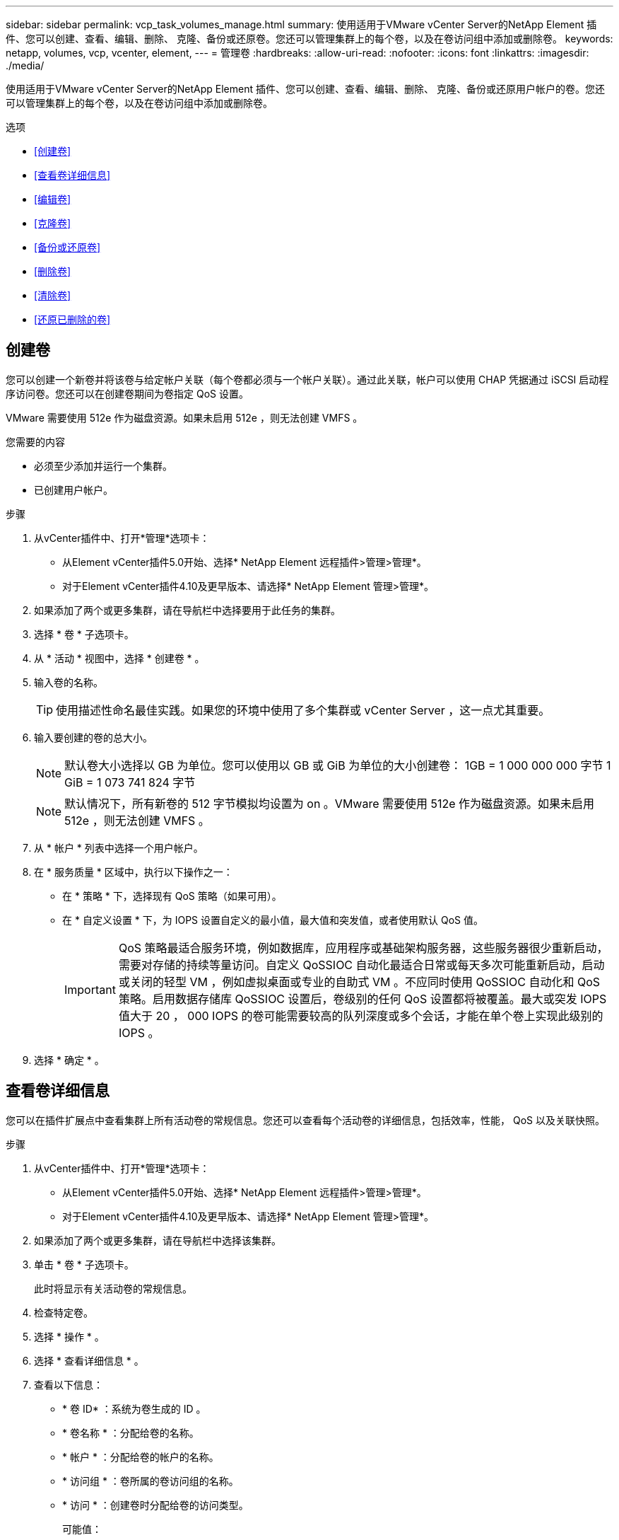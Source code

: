 ---
sidebar: sidebar 
permalink: vcp_task_volumes_manage.html 
summary: 使用适用于VMware vCenter Server的NetApp Element 插件、您可以创建、查看、编辑、删除、 克隆、备份或还原卷。您还可以管理集群上的每个卷，以及在卷访问组中添加或删除卷。 
keywords: netapp, volumes, vcp, vcenter, element, 
---
= 管理卷
:hardbreaks:
:allow-uri-read: 
:nofooter: 
:icons: font
:linkattrs: 
:imagesdir: ./media/


[role="lead"]
使用适用于VMware vCenter Server的NetApp Element 插件、您可以创建、查看、编辑、删除、 克隆、备份或还原用户帐户的卷。您还可以管理集群上的每个卷，以及在卷访问组中添加或删除卷。

.选项
* <<创建卷>>
* <<查看卷详细信息>>
* <<编辑卷>>
* <<克隆卷>>
* <<备份或还原卷>>
* <<删除卷>>
* <<清除卷>>
* <<还原已删除的卷>>




== 创建卷

您可以创建一个新卷并将该卷与给定帐户关联（每个卷都必须与一个帐户关联）。通过此关联，帐户可以使用 CHAP 凭据通过 iSCSI 启动程序访问卷。您还可以在创建卷期间为卷指定 QoS 设置。

VMware 需要使用 512e 作为磁盘资源。如果未启用 512e ，则无法创建 VMFS 。

.您需要的内容
* 必须至少添加并运行一个集群。
* 已创建用户帐户。


.步骤
. 从vCenter插件中、打开*管理*选项卡：
+
** 从Element vCenter插件5.0开始、选择* NetApp Element 远程插件>管理>管理*。
** 对于Element vCenter插件4.10及更早版本、请选择* NetApp Element 管理>管理*。


. 如果添加了两个或更多集群，请在导航栏中选择要用于此任务的集群。
. 选择 * 卷 * 子选项卡。
. 从 * 活动 * 视图中，选择 * 创建卷 * 。
. 输入卷的名称。
+

TIP: 使用描述性命名最佳实践。如果您的环境中使用了多个集群或 vCenter Server ，这一点尤其重要。

. 输入要创建的卷的总大小。
+

NOTE: 默认卷大小选择以 GB 为单位。您可以使用以 GB 或 GiB 为单位的大小创建卷： 1GB = 1 000 000 000 字节 1 GiB = 1 073 741 824 字节

+

NOTE: 默认情况下，所有新卷的 512 字节模拟均设置为 on 。VMware 需要使用 512e 作为磁盘资源。如果未启用 512e ，则无法创建 VMFS 。

. 从 * 帐户 * 列表中选择一个用户帐户。
. 在 * 服务质量 * 区域中，执行以下操作之一：
+
** 在 * 策略 * 下，选择现有 QoS 策略（如果可用）。
** 在 * 自定义设置 * 下，为 IOPS 设置自定义的最小值，最大值和突发值，或者使用默认 QoS 值。
+

IMPORTANT: QoS 策略最适合服务环境，例如数据库，应用程序或基础架构服务器，这些服务器很少重新启动，需要对存储的持续等量访问。自定义 QoSSIOC 自动化最适合日常或每天多次可能重新启动，启动或关闭的轻型 VM ，例如虚拟桌面或专业的自助式 VM 。不应同时使用 QoSSIOC 自动化和 QoS 策略。启用数据存储库 QoSSIOC 设置后，卷级别的任何 QoS 设置都将被覆盖。最大或突发 IOPS 值大于 20 ， 000 IOPS 的卷可能需要较高的队列深度或多个会话，才能在单个卷上实现此级别的 IOPS 。



. 选择 * 确定 * 。




== 查看卷详细信息

您可以在插件扩展点中查看集群上所有活动卷的常规信息。您还可以查看每个活动卷的详细信息，包括效率，性能， QoS 以及关联快照。

.步骤
. 从vCenter插件中、打开*管理*选项卡：
+
** 从Element vCenter插件5.0开始、选择* NetApp Element 远程插件>管理>管理*。
** 对于Element vCenter插件4.10及更早版本、请选择* NetApp Element 管理>管理*。


. 如果添加了两个或更多集群，请在导航栏中选择该集群。
. 单击 * 卷 * 子选项卡。
+
此时将显示有关活动卷的常规信息。

. 检查特定卷。
. 选择 * 操作 * 。
. 选择 * 查看详细信息 * 。
. 查看以下信息：
+
** * 卷 ID* ：系统为卷生成的 ID 。
** * 卷名称 * ：分配给卷的名称。
** * 帐户 * ：分配给卷的帐户的名称。
** * 访问组 * ：卷所属的卷访问组的名称。
** * 访问 * ：创建卷时分配给卷的访问类型。
+
可能值：

+
*** `Read/Write` ：接受所有读取和写入。
*** `只读` ：允许所有读取活动；不允许写入。
*** `locked` ：仅允许管理员访问。
*** `ReplicationTarget` ：指定为复制卷对中的目标卷。


** * 卷已配对 * ：指示卷是否属于卷配对。
** * 大小（ GB ） * ：卷的总大小（以 GB 为单位）。
** * 快照 * ：为卷创建的快照数量。
** * QoS 策略 * ：用户定义的 QoS 策略的名称。
** * 。 512e* ：标识卷上是否启用了 512e 。此值可以是 " 是 " 或 " 否 "


. 查看以下部分中列出的特定卷的详细信息：
+
** <<常规详细信息部分>>
** <<效率部分>>
** <<性能部分>>
** <<服务质量部分>>
** <<Snapshots 部分>>






=== 常规详细信息部分

* * 名称 * ：分配给卷的名称。
* * 卷 ID* ：系统为卷生成的 ID 。
* * IQN* ：卷的 iSCSI 限定名称。
* * 帐户 ID* ：关联帐户的唯一帐户 ID 。
* * 帐户 * ：分配给卷的帐户的名称。
* * 访问组 * ：卷所属的卷访问组的名称。
* * 大小 * ：卷的总大小（以字节为单位）。
* * 卷已配对 * ：指示卷是否属于卷配对。
* * SCSI EUI 设备 ID* ：卷的全局唯一 SCSI 设备标识符，采用基于 EUI-64 的 16 字节格式。
* * SCSI NAA 设备 ID* ： NAA IEEE 注册扩展格式的协议端点的全局唯一 SCSI 设备标识符。




=== 效率部分

* * 压缩 * ：卷的压缩效率得分。
* * 重复数据删除 * ：卷的重复数据删除效率得分。
* * 精简配置 * ：卷的精简配置效率得分。
* * 上次更新 * ：上次效率得分的日期和时间。




=== 性能部分

* * 帐户 ID* ：关联帐户的唯一帐户 ID 。
* * 实际 IOPS* ：卷在过去 500 毫秒内的当前实际 IOPS 。
* * 异步延迟 * ：自卷上次与远程集群同步以来的时间长度。
* * 平均 IOP 大小 * ：过去 500 毫秒内卷最近 I/O 的平均大小（以字节为单位）。
* * 突发 IOPS 大小 * ：用户可用的 IOP 信用值总数。如果卷使用的 IOPS 未达到最大 IOPS ，则会累积额度。
* * 客户端队列深度 * ：卷的未完成读取和写入操作的数量。
* * 上次更新 * ：上次性能更新的日期和时间。
* * 延迟 usec* ：过去 500 毫秒内完成卷操作的平均时间，以微秒为单位。"0" （零）值表示卷没有 I/O 。
* * 非零块 * ：上次垃圾回收操作完成后包含数据的 4KiB 块总数。
* * 性能利用率 * ：正在使用的集群 IOPS 百分比。例如，以 100K IOPS 运行的 250K IOP 集群将显示消耗率为 40% 。
* * 读取字节 * ：自卷创建以来从卷读取的总累积字节数。
* * 读取延迟 usec* ：过去 500 毫秒内完成卷读取操作的平均时间，以微秒为单位。
* * 读取操作 * ：自卷创建以来卷的总读取操作数。
* * 精简配置 * ：卷的精简配置效率得分。
* * 限制 * ：介于 0 和 1 之间的浮动值，表示系统由于重新复制数据，瞬时错误和创建快照而将客户端限制在其最大 IOPS 以下的程度。
* * 总延迟 usec* ：完成卷读写操作的时间，以微秒为单位。
* * 未对齐读取 * ：对于 512e 卷，不在 4k 扇区边界上的读取操作数。未对齐读取次数较多可能表示分区对齐不正确。
* * 未对齐写入 * ：对于 512e 卷，不在 4k 扇区边界上的写入操作数。未对齐写入次数较多可能表示分区对齐不正确。
* * 已用容量 * ：已用容量的百分比。
* * 卷 ID* ：系统为卷生成的 ID 。
* * 卷访问组 * ：与卷关联的卷访问组 ID 。
* * 卷利用率 * ：一个百分比值，用于说明客户端使用该卷的容量。可能值：
+
** 0 ：客户端未使用此卷。
** 100 ：客户端正在使用其最大值
** >100 ：客户端正在使用其突发。


* * 写入字节 * ：自卷创建以来写入卷的总累积字节数。
* * 写入延迟 usec* ：过去 500 毫秒内完成卷写入操作的平均时间，以微秒为单位。
* * 写入操作 * ：自卷创建以来卷的总累积写入操作数。
* * 零块 * ：完成最后一轮垃圾回收操作后不含数据的 4KiB 块的总数。




=== 服务质量部分

* * 策略 * ：分配给卷的 QoS 策略的名称。
* * I/O 大小 * ： IOPS 的大小（以 KB 为单位）。
* * 最小 IOPS* ：集群为卷提供的最小可持续每秒输入输出数（ IOPS ）。为卷配置的最小 IOPS 是卷性能的保证级别。性能不会低于此级别。
* * 最大 IOPS* ：集群为卷提供的最大可持续 IOPS 数。如果集群 IOPS 级别非常高，则不会超过此 IOPS 性能级别。
* * 突发 IOPS* ：在短时突发情况下允许的最大 IOPS 数。如果卷运行的 IOPS 低于最大 IOPS ，则会累积突发额度。如果性能级别变得非常高并被推送到最大级别，则允许在卷上短时突发 IOPS 。
* * 最大带宽 * ：系统允许处理较大块大小的最大带宽。




=== Snapshots 部分

* * 快照 ID* ：系统为快照生成的 ID 。
* * 快照名称 * ：用户定义的快照名称。
* * 创建日期 * ：创建快照的日期和时间。
* * 到期日期 * ：删除快照的日期和时间。
* * 大小 * ：用户定义的快照大小（以 GB 为单位）。




== 编辑卷

您可以更改卷属性，例如 QoS 值，卷大小以及计算字节值时使用的度量单位。您还可以更改访问级别以及可以访问卷的帐户。您还可以修改帐户访问权限以使用复制或限制对卷的访问。

如果要在管理节点中使用永久性卷，请勿修改此永久性卷的名称。

.步骤
. 从vCenter插件中、打开*管理*选项卡：
+
** 从Element vCenter插件5.0开始、选择* NetApp Element 远程插件>管理>管理*。
** 对于Element vCenter插件4.10及更早版本、请选择* NetApp Element 管理>管理*。


. 如果添加了两个或更多集群，请在导航栏中选择该集群。
. 单击 * 卷 * 子选项卡。
. 在 * 活动 * 视图中，检查卷。
. 选择 * 操作 * 。
. 选择 * 编辑 * 。
. * 可选 * ：在 * 卷大小 * 字段中，以 GB 或 GiB 为单位输入不同的卷大小。
+

NOTE: 您可以增加卷的大小，但不能减小卷的大小。如果要调整用于复制的卷大小，则应首先增加分配为复制目标的卷的大小。然后，您可以调整源卷的大小。目标卷可以大于或等于源卷，但不能小于源卷。

. * 可选 * ：选择其他用户帐户。
. * 可选 * ：选择以下访问级别之一：
+
** 读 / 写
** 只读
** 已锁定
** 复制目标


. 在 * 服务质量 * 区域中，执行以下操作之一：
+
** 在策略下，选择现有 QoS 策略（如果可用）。
** 在 Custom Settings 下，为 IOPS 设置自定义的最小值，最大值和突发值，或者使用默认 QoS 值。
+

TIP: * 最佳实践 * ：更改 IOPS 值时，请以十或百为单位递增。输入值需要有效的整数。为卷配置极高的突发值。这样，系统就可以更快地处理偶尔出现的大型块顺序工作负载，同时仍会限制卷的持续 IOPS 。

+
[IMPORTANT]
====
QoS 策略最适合服务环境，例如数据库，应用程序或基础架构服务器，这些服务器很少重新启动，需要对存储的持续等量访问。自定义 QoSSIOC 自动化最适合日常或每天多次可能重新启动，启动或关闭的轻型 VM ，例如虚拟桌面或专业的自助式 VM 。不应同时使用 QoSSIOC 自动化和 QoS 策略。

启用数据存储库 QoSSIOC 设置后，卷级别的任何 QoS 设置都将被覆盖。

最大或突发 IOPS 值大于 20 ， 000 IOPS 的卷可能需要较高的队列深度或多个会话，才能在单个卷上实现此级别的 IOPS 。

====


. 选择 * 确定 * 。




== 克隆卷

您可以创建卷的克隆以创建数据的时间点副本。克隆卷时，系统会创建卷的快照，然后为该快照引用的数据创建一份副本。这是一个异步过程，此过程所需的时间量取决于要克隆的卷大小和当前集群负载。

.您需要的内容
* 必须至少添加并运行一个集群。
* 必须至少创建一个卷。
* 必须至少创建一个用户帐户。
* 可用的未配置空间必须等于或大于源卷大小。


.关于此任务
集群一次最多支持每个卷运行两个克隆请求，一次最多支持 8 个活动卷克隆操作。超过这些限制的请求将排队等待稍后处理。


NOTE: 克隆的卷不会从源卷继承卷访问组成员资格。

操作系统在处理克隆卷方面有所不同。ESXi 会将克隆的卷视为卷副本或快照卷。此卷将成为可用于创建新数据存储库的设备。有关挂载克隆卷和处理快照 LUN 的详细信息，请参见有关的 VMware 文档 https://docs.vmware.com/en/VMware-vSphere/6.7/com.vmware.vsphere.storage.doc/GUID-EEFEB765-A41F-4B6D-917C-BB9ABB80FC80.html["挂载 VMFS 数据存储库副本"^] 和 https://docs.vmware.com/en/VMware-vSphere/6.7/com.vmware.vsphere.storage.doc/GUID-EBAB0D5A-3C77-4A9B-9884-3D4AD69E28DC.html["管理重复的 VMFS 数据存储库"^]。

.步骤
. 从vCenter插件中、打开*管理*选项卡：
+
** 从Element vCenter插件5.0开始、选择* NetApp Element 远程插件>管理>管理*。
** 对于Element vCenter插件4.10及更早版本、请选择* NetApp Element 管理>管理*。


. 如果添加了两个或更多集群，请在导航栏中选择该集群。
. 选中要克隆的卷。
. 选择 * 操作 * 。
. 选择 * 克隆 * 。
. 输入新克隆的卷的卷名称。
+

TIP: 使用描述性命名最佳实践。如果您的环境中使用了多个集群或 vCenter Server ，这一点尤其重要。

. 为克隆的卷选择一个大小（以 GB 或 gib. 为单位）。
+
默认卷大小选择以 GB 为单位。您可以使用以 GB 或 GiB 为单位的大小创建卷：

+
** 1 GB = 1 000 000 000 字节
** 1GiB = 1 073 741 824 字节
+
增加克隆的卷大小会导致新卷在卷末尾具有额外的可用空间。根据卷的使用方式，您可能需要在可用空间中扩展分区或创建新分区来利用它。



. 选择要与新克隆的卷关联的帐户。
. 为新克隆的卷选择以下访问类型之一：
+
** 读 / 写
** 只读
** 已锁定


. 根据需要调整 512e 设置。
+

NOTE: 默认情况下，所有新卷均启用 512 字节模拟。VMware 需要使用 512e 作为磁盘资源。如果未启用 512e ，则无法创建 VMFS ，并且卷详细信息将呈灰色显示。

. 选择 * 确定 * 。
+

NOTE: 完成克隆操作所需的时间受卷大小和当前集群负载的影响。如果克隆的卷未显示在卷列表中，请刷新页面。





== 备份或还原卷

您可以将系统配置为将卷的内容备份到基于 NetApp Element 软件的存储外部的对象存储容器，以及从该容器还原卷的内容。

您还可以在基于 NetApp Element 软件的远程系统之间备份和还原数据。一次最多可以在一个卷上运行两个备份或还原过程。



=== 备份卷

您可以将 NetApp Element 卷备份到 Element 存储以及与 Amazon S3 或 OpenStack Swift 兼容的二级对象存储。



==== 将卷备份到 Amazon S3 对象存储

您可以将 NetApp Element 卷备份到与 Amazon S3 兼容的外部对象存储。

. 从vCenter插件中、打开*管理*选项卡：
+
** 从Element vCenter插件5.0开始、选择* NetApp Element 远程插件>管理>管理*。
** 对于Element vCenter插件4.10及更早版本、请选择* NetApp Element 管理>管理*。


. 如果添加了两个或更多集群，请在导航栏中选择该集群。
. 选择 * 卷 * 子选项卡。
. 在 * 活动 * 视图中，检查卷。
. 选择 * 操作 * 。
. 选择 * 备份到 * 。
. 在 * 将卷备份到 * 下，选择 * Amazon S3* 。
. 在 With the following data format 下选择一个选项：
+
** 原生：只有基于 NetApp Element 软件的存储系统才能读取的压缩格式。
** Uncompressed ：与其他系统兼容的未压缩格式。


. 在 * 主机名 * 字段中，输入用于访问对象存储的主机名。
. 在 * 访问密钥 ID* 字段中，输入帐户的访问密钥 ID 。
. 在 * 机密访问密钥 * 字段中，输入帐户的机密访问密钥。
. 在 * Amazon S3 bucket* 字段中，输入用于存储备份的 S3 存储分段。
. * 可选 * ：在 * 前缀 * 字段中，输入备份卷名称的前缀。
. * 可选 * ：在 * 名称标记 * 字段中，输入要附加到前缀的名称标记。
. 选择 * 确定 * 。




==== 将卷备份到 OpenStack Swift 对象存储

您可以将 NetApp Element 卷备份到与 OpenStack Swift 兼容的外部对象存储。

. 从vCenter插件中、打开*管理*选项卡：
+
** 从Element vCenter插件5.0开始、选择* NetApp Element 远程插件>管理>管理*。
** 对于Element vCenter插件4.10及更早版本、请选择* NetApp Element 管理>管理*。


. 如果添加了两个或更多集群，请在导航栏中选择该集群。
. 选择 * 卷 * 子选项卡。
. 在 * 活动 * 视图中，检查卷。
. 选择 * 操作 * 。
. 选择 * 备份到 * 。
. 在 * 将卷备份到 * 下，选择 * OpenStack Swift* 。
. 在 With the following data format 下选择一个选项：
+
** 原生：只有基于 NetApp Element 软件的存储系统才能读取的压缩格式。
** Uncompressed ：与其他系统兼容的未压缩格式。


. 在 * URL * 字段中，输入用于访问对象存储的 URL 。
. 在 * 用户名 * 字段中，输入帐户的用户名。
. 在 * 身份验证密钥 * 字段中，输入帐户的身份验证密钥。
. 在 * 容器 * 字段中，输入用于存储备份的容器。
. * 可选 * ：在 * 前缀 * 字段中，输入备份卷名称的前缀。
. * 可选 * ：在 * 名称标记 * 字段中，输入要附加到前缀的名称标记。
. 选择 * 确定 * 。




==== 将卷备份到运行 Element 软件的集群

您可以将运行 NetApp Element 软件的集群上的卷备份到远程 Element 集群。

在将一个集群备份或还原到另一个集群时，系统会生成一个密钥，用于在集群之间进行身份验证。

此批量卷写入密钥可使源集群向目标集群进行身份验证，从而在向目标卷写入数据时提供安全性。在备份或还原过程中，您需要先从目标卷生成批量卷写入密钥，然后再开始此操作。

这是一个由两部分组成的操作步骤：

* （目标）设置备份卷
* （源）备份卷


.设置备份卷
. 在要放置卷备份的vCenter和集群中、打开*管理*选项卡：
+
** 从Element vCenter插件5.0开始、选择* NetApp Element 远程插件>管理>管理*。
** 对于Element vCenter插件4.10及更早版本、请选择* NetApp Element 管理>管理*。


. 如果添加了两个或更多集群，请在导航栏中选择该集群。
. 选择 * 卷 * 子选项卡。
. 在 * 活动 * 视图中，检查卷。
. 选择 * 操作 * 。
. 选择 * 从 * 还原。
. 在 * 还原自 * 下，选择 * NetApp Element * 。
. 在 With the following data format 下选择一个选项：
+
** 原生：只有基于 NetApp Element 软件的存储系统才能读取的压缩格式。
** Uncompressed ：与其他系统兼容的未压缩格式。


. 单击 * 生成密钥 * 为目标卷生成批量卷写入密钥。
. 将批量卷写入密钥复制到剪贴板，以应用于源集群上的后续步骤。


.备份卷
. 在包含要用于备份的源卷的vCenter和集群中、打开*管理*选项卡：
+
** 从Element vCenter插件5.0开始、选择* NetApp Element 远程插件>管理>管理*。
** 对于Element vCenter插件4.10及更早版本、请选择* NetApp Element 管理>管理*。


. 如果添加了两个或更多集群，请在导航栏中选择该集群。
. 选择 * 卷 * 子选项卡。
. 在 * 活动 * 视图中，检查卷。
. 选择 * 操作 * 。
. 选择 * 备份到 * 。
. 在 * 将卷备份到 * 下，选择 * NetApp Element * 。
. 选择与目标集群相同的选项，数据格式如下：
+
** 原生：只有基于 NetApp Element 软件的存储系统才能读取的压缩格式。
** Uncompressed ：与其他系统兼容的未压缩格式。


. 在 * 远程集群 MVIP* 字段中，输入目标卷集群的管理虚拟 IP 地址。
. 在 * 远程集群用户名 * 字段中，输入目标集群的集群管理员用户名。
. 在 * 远程集群用户密码 * 字段中，输入目标集群的集群管理员密码。
. 在 * 批量卷写入密钥 * 字段中，粘贴您在目标集群上生成的密钥。
. 选择 * 确定 * 。




=== 还原卷

从 OpenStack Swift 或 Amazon S3 等对象存储上的备份还原卷时，您需要原始备份过程中的清单信息。如果要还原在基于 NetApp Element 的存储系统上备份的 NetApp Element 卷，则不需要清单信息。您可以在 "Reporting" 选项卡上的 "Event Log" 中找到从 Swift 和 S3 还原所需的清单信息。



==== 从 Amazon S3 对象存储上的备份还原卷

您可以使用此插件从 Amazon S3 对象存储上的备份还原卷。

. 从vCenter插件中、打开*报告*选项卡：
+
** 从Element vCenter插件5.0开始、选择* NetApp Element 远程插件>管理>报告*。
** 对于Element vCenter插件4.10及更早版本、请选择* NetApp Element Management> Reporting*。


. 如果添加了两个或更多集群，请在导航栏中选择该集群。
. 选择 * 事件日志 * 子选项卡。
. 选择创建需要还原的备份的备份事件。
. 为事件选择 * 详细信息 * 。
. 选择 * 查看详细信息 * 。
. 将清单信息复制到剪贴板。
. 选择 * 管理 > 卷 * 。
. 在 * 活动 * 视图中，检查卷。
. 选择 * 操作 * 。
. 选择 * 从 * 还原。
. 在 * 还原自 * 下，选择 * Amazon S3* 。
. 选择具有以下数据格式的选项：
+
** 原生：只有基于 NetApp Element 软件的存储系统才能读取的压缩格式。
** Uncompressed ：与其他系统兼容的未压缩格式。


. 在 * 主机名 * 字段中，输入用于访问对象存储的主机名。
. 在 * 访问密钥 ID* 字段中，输入帐户的访问密钥 ID 。
. 在 * 机密访问密钥 * 字段中，输入帐户的机密访问密钥。
. 在 * Amazon S3 bucket* 字段中，输入用于存储备份的 S3 存储分段。
. 将清单信息粘贴到 * 清单 * 字段中。
. 选择 * 确定 * 。




==== 从 OpenStack Swift 对象存储上的备份还原卷

您可以使用此插件从 OpenStack Swift 对象存储上的备份还原卷。

. 从vCenter插件中、打开*报告*选项卡：
+
** 从Element vCenter插件5.0开始、选择* NetApp Element 远程插件>管理>报告*。
** 对于Element vCenter插件4.10及更早版本、请选择* NetApp Element Management> Reporting*。


. 如果添加了两个或更多集群，请在导航栏中选择该集群。
. 选择 * 事件日志 * 子选项卡。
. 选择创建需要还原的备份的备份事件。
. 为事件选择 * 详细信息 * 。
. 选择 * 查看详细信息 * 。
. 将清单信息复制到剪贴板。
. 选择 * 管理 > 卷 * 。
. 在 * 活动 * 视图中，检查卷。
. 选择 * 操作 * 。
. 选择 * 从 * 还原。
. 在 * 还原自 * 下，选择 * OpenStack Swift* 。
. 选择具有以下数据格式的选项：
+
** 原生：只有基于 NetApp Element 软件的存储系统才能读取的压缩格式。
** Uncompressed ：与其他系统兼容的压缩格式。


. 在 * URL * 字段中，输入用于访问对象存储的 URL 。
. 在 * 用户名 * 字段中，输入帐户的用户名。
. 在 * 身份验证密钥 * 字段中，输入帐户的身份验证密钥。
. 在 * 容器 * 字段中，输入用于存储备份的容器的名称。
. 将清单信息粘贴到 * 清单 * 字段中。
. 选择 * 确定 * 。




==== 从运行 Element 软件的集群上的备份还原卷

您可以从运行 NetApp Element 软件的集群上的备份还原卷。在将一个集群备份或还原到另一个集群时，系统会生成一个密钥，用于在集群之间进行身份验证。此批量卷写入密钥允许源集群向目标集群进行身份验证，从而在向目标卷写入数据时提供安全性。在备份或还原过程中，您需要先从目标卷生成批量卷写入密钥，然后再开始此操作。

这是一个由两部分组成的操作步骤：

* （目标集群）选择要用于还原的卷
* （源集群）还原卷


.选择要用于还原的卷
. 在要还原卷的vCenter和集群中、打开*管理*选项卡：
+
** 从Element vCenter插件5.0开始、选择* NetApp Element 远程插件>管理>管理*。
** 对于Element vCenter插件4.10及更早版本、请选择* NetApp Element 管理>管理*。


. 如果添加了两个或更多集群，请在导航栏中选择该集群。
. 选择 * 卷 * 子选项卡。
. 在 * 活动 * 视图中，检查卷。
. 选择 * 操作 * 。
. 选择 * 从 * 还原。
. 在 * 还原自 * 下，选择 * NetApp Element * 。
. 在 With the following data format 下选择一个选项：
+
** 原生：只有基于 NetApp Element 软件的存储系统才能读取的压缩格式。
** Uncompressed ：与其他系统兼容的未压缩格式。


. 单击 * 生成密钥 * 为目标卷生成批量卷写入密钥。
. 将批量卷写入密钥复制到剪贴板，以应用于源集群上的后续步骤。


.还原卷
. 从包含要用于还原的源卷的vCenter和集群中、打开*管理*选项卡：
+
** 从Element vCenter插件5.0开始、选择* NetApp Element 远程插件>管理>管理*。
** 对于Element vCenter插件4.10及更早版本、请选择* NetApp Element 管理>管理*。


. 如果添加了两个或更多集群，请在导航栏中选择该集群。
. 选择 * 卷 * 子选项卡。
. 在 * 活动 * 视图中，检查卷。
. 选择 * 操作 * 。
. 选择 * 备份到 * 。
. 在 * 将卷备份到 * 下，选择 * NetApp Element * 。
. 选择与以下数据格式的备份匹配的选项：
+
** 原生：只有基于 NetApp Element 软件的存储系统才能读取的压缩格式。
** Uncompressed ：与其他系统兼容的未压缩格式。


. 在 * 远程集群 MVIP* 字段中，输入目标卷集群的管理虚拟 IP 地址。
. 在 * 远程集群用户名 * 字段中，输入目标集群的集群管理员用户名。
. 在 * 远程集群用户密码 * 字段中，输入目标集群的集群管理员密码。
. 在 * 批量卷写入密钥 * 字段中，粘贴您在目标集群上生成的密钥。
. 选择 * 确定 * 。




== 删除卷

您可以使用插件扩展点从NetApp Element 集群中删除一个或多个卷。

系统不会立即清除已删除的卷。已删除的卷可以还原大约八小时。

您可以在系统清除卷之前将其还原，也可以从 * 管理 * > * 卷 * 中的 " 已删除 " 视图手动清除卷。还原卷时，卷将恢复联机并还原 iSCSI 连接。


IMPORTANT: 与管理服务关联的永久性卷会在安装或升级期间创建并分配给新帐户。如果您使用的是永久性卷，请勿修改或删除这些卷或其关联帐户。


IMPORTANT: 如果删除了用于创建快照的卷，则其关联快照将列在 "Protection">"Snapshots" 页面上的 "Inactive" 视图中。清除已删除的源卷后， Inactive 视图中的快照也会从系统中删除。

.步骤
. 从vCenter插件中、打开*管理*选项卡：
+
** 从Element vCenter插件5.0开始、选择* NetApp Element 远程插件>管理>管理*。
** 对于Element vCenter插件4.10及更早版本、请选择* NetApp Element 管理>管理*。


. 如果添加了两个或更多集群，请在导航栏中选择该集群。
. 选择 * 卷 * 子选项卡。
. 删除一个或多个卷：
+
.. 在 * 活动 * 视图中，选中要删除的卷。
.. 选择 * 操作 * 。
.. 选择 * 删除 * 。
+

NOTE: 此插件不允许删除包含数据存储库的卷。



. 确认操作。
+
卷将从 "Volumes" 页面中的 "Active" 视图移至 "Deleted" 视图。





== 清除卷

您可以在删除卷后手动清除这些卷。

系统会在删除后八小时自动清除已删除的卷。但是，如果要在计划的清除时间之前清除卷，可以使用以下步骤执行手动清除。


IMPORTANT: 清除卷后，该卷将立即从系统中永久删除。卷中的所有数据都将丢失。

.步骤
. 从vCenter插件中、打开*管理*选项卡：
+
** 从Element vCenter插件5.0开始、选择* NetApp Element 远程插件>管理>管理*。
** 对于Element vCenter插件4.10及更早版本、请选择* NetApp Element 管理>管理*。


. 如果添加了两个或更多集群，请在导航栏中选择该集群。
. 选择 * 卷 * 子选项卡。
. 选择视图筛选器，然后从列表中选择 * 已删除 * 。
. 选择要清除的一个或多个卷。
. 选择 * 清除 * 。
. 确认操作。




== 还原已删除的卷

如果卷已删除但尚未清除，您可以还原 NetApp Element 系统中的卷。

系统会在删除卷后大约八小时自动清除该卷。如果系统已清除卷，则无法还原它。


NOTE: 如果删除卷并随后还原， ESXi 将无法检测还原的卷（以及数据存储库（如果存在）。从 ESXi iSCSI 适配器中删除静态目标并重新扫描此适配器。

.步骤
. 从vCenter插件中、打开*管理*选项卡：
+
** 从Element vCenter插件5.0开始、选择* NetApp Element 远程插件>管理>管理*。
** 对于Element vCenter插件4.10及更早版本、请选择* NetApp Element 管理>管理*。


. 如果添加了两个或更多集群，请在导航栏中选择该集群。
. 选择 * 卷 * 子选项卡。
. 选择视图筛选器，然后从列表中选择 * 已删除 * 。
. 选择一个或多个要还原的卷。
. 选择 * 还原 * 。
. 选择视图筛选器，然后从列表中选择 * 活动 * 。
. 验证卷以及所有连接是否均已还原。




== 了解更多信息

* https://docs.netapp.com/us-en/hci/index.html["NetApp HCI 文档"^]
* https://www.netapp.com/data-storage/solidfire/documentation["SolidFire 和 Element 资源页面"^]

